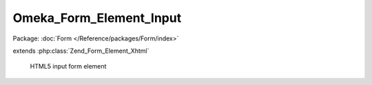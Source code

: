 ------------------------
Omeka_Form_Element_Input
------------------------

Package: :doc:`Form </Reference/packages/Form/index>`

.. php:class:: Omeka_Form_Element_Input

extends :php:class:`Zend_Form_Element_Xhtml`

    HTML5 input form element

    .. php:attr:: helper

        string

        Default form view helper to use for rendering
